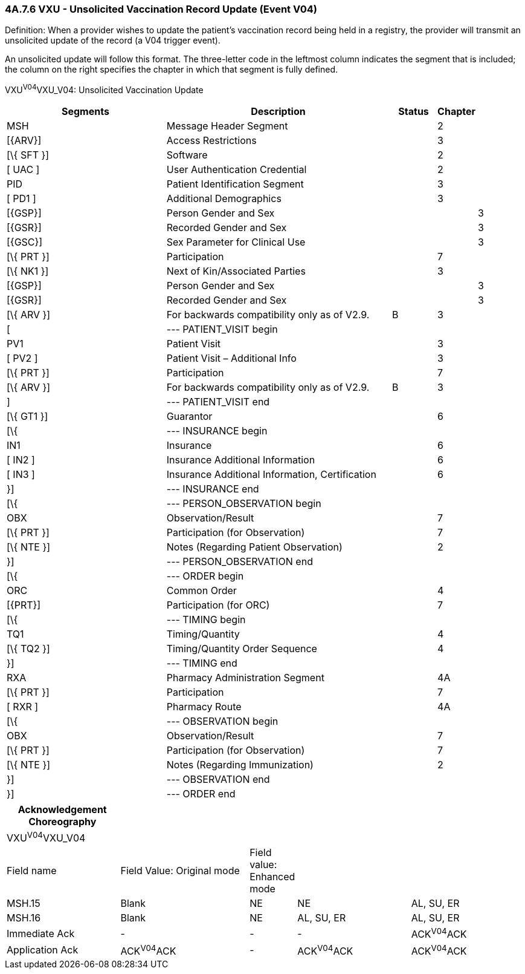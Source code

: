 === 4A.7.6 VXU - Unsolicited Vaccination Record Update (Event V04)

Definition: When a provider wishes to update the patient's vaccination record being held in a registry, the provider will transmit an unsolicited update of the record (a V04 trigger event).

An unsolicited update will follow this format. The three-letter code in the leftmost column indicates the segment that is included; the column on the right specifies the chapter in which that segment is fully defined.

VXU^V04^VXU_V04: Unsolicited Vaccination Update

[width="100%",cols="34%,47%,9%,,10%",options="header",]
|===
|Segments |Description |Status |Chapter |
|MSH |Message Header Segment | |2 |
|[\{ARV}] |Access Restrictions | |3 |
|[\{ SFT }] |Software | |2 |
|[ UAC ] |User Authentication Credential | |2 |
|PID |Patient Identification Segment | |3 |
|[ PD1 ] |Additional Demographics | |3 |
|[\{GSP}] |Person Gender and Sex | | |3
|[\{GSR}] |Recorded Gender and Sex | | |3
|[\{GSC}] |Sex Parameter for Clinical Use | | |3
|[\{ PRT }] |Participation | |7 |
|[\{ NK1 }] |Next of Kin/Associated Parties | |3 |
|[\{GSP}] |Person Gender and Sex | | |3
|[\{GSR}] |Recorded Gender and Sex | | |3
|[\{ ARV }] |For backwards compatibility only as of V2.9. |B |3 |
|[ |--- PATIENT_VISIT begin | | |
|PV1 |Patient Visit | |3 |
|[ PV2 ] |Patient Visit – Additional Info | |3 |
|[\{ PRT }] |Participation | |7 |
|[\{ ARV }] |For backwards compatibility only as of V2.9. |B |3 |
|] |--- PATIENT_VISIT end | | |
|[\{ GT1 }] |Guarantor | |6 |
|[\{ |--- INSURANCE begin | | |
|IN1 |Insurance | |6 |
|[ IN2 ] |Insurance Additional Information | |6 |
|[ IN3 ] |Insurance Additional Information, Certification | |6 |
|}] |--- INSURANCE end | | |
|[\{ |--- PERSON_OBSERVATION begin | | |
|OBX |Observation/Result | |7 |
|[\{ PRT }] |Participation (for Observation) | |7 |
|[\{ NTE }] |Notes (Regarding Patient Observation) | |2 |
|}] |--- PERSON_OBSERVATION end | | |
|[\{ |--- ORDER begin | | |
|ORC |Common Order | |4 |
|[\{PRT}] |Participation (for ORC) | |7 |
|[\{ |--- TIMING begin | | |
|TQ1 |Timing/Quantity | |4 |
|[\{ TQ2 }] |Timing/Quantity Order Sequence | |4 |
|}] |--- TIMING end | | |
|RXA |Pharmacy Administration Segment | |4A |
|[\{ PRT }] |Participation | |7 |
|[ RXR ] |Pharmacy Route | |4A |
|[\{ |--- OBSERVATION begin | | |
|OBX |Observation/Result | |7 |
|[\{ PRT }] |Participation (for Observation) | |7 |
|[\{ NTE }] |Notes (Regarding Immunization) | |2 |
|}] |--- OBSERVATION end | | |
|}] |--- ORDER end | | |
|===

[width="100%",cols="22%,25%,9%,22%,22%",options="header",]
|===
|Acknowledgement Choreography | | | |
|VXU^V04^VXU_V04 | | | |
|Field name |Field Value: Original mode |Field value: Enhanced mode | |
|MSH.15 |Blank |NE |NE |AL, SU, ER
|MSH.16 |Blank |NE |AL, SU, ER |AL, SU, ER
|Immediate Ack |- |- |- |ACK^V04^ACK
|Application Ack |ACK^V04^ACK |- |ACK^V04^ACK |ACK^V04^ACK
|===

